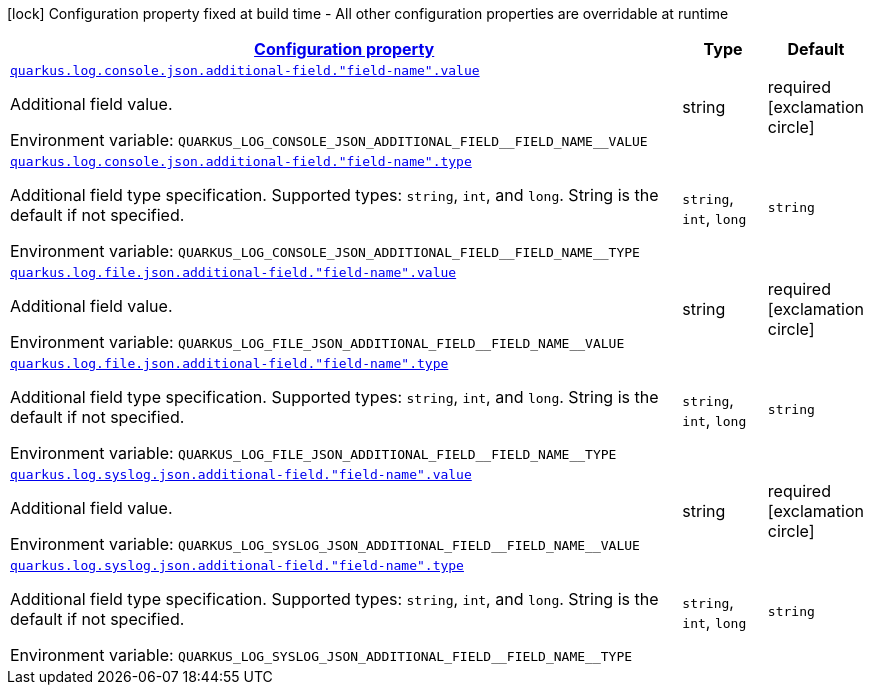
:summaryTableId: quarkus-logging-json-config-group-additional-field-config
[.configuration-legend]
icon:lock[title=Fixed at build time] Configuration property fixed at build time - All other configuration properties are overridable at runtime
[.configuration-reference, cols="80,.^10,.^10"]
|===

h|[[quarkus-logging-json-config-group-additional-field-config_configuration]]link:#quarkus-logging-json-config-group-additional-field-config_configuration[Configuration property]

h|Type
h|Default

a| [[quarkus-logging-json-config-group-additional-field-config_quarkus-log-console-json-additional-field-field-name-value]]`link:#quarkus-logging-json-config-group-additional-field-config_quarkus-log-console-json-additional-field-field-name-value[quarkus.log.console.json.additional-field."field-name".value]`


[.description]
--
Additional field value.

ifdef::add-copy-button-to-env-var[]
Environment variable: env_var_with_copy_button:+++QUARKUS_LOG_CONSOLE_JSON_ADDITIONAL_FIELD__FIELD_NAME__VALUE+++[]
endif::add-copy-button-to-env-var[]
ifndef::add-copy-button-to-env-var[]
Environment variable: `+++QUARKUS_LOG_CONSOLE_JSON_ADDITIONAL_FIELD__FIELD_NAME__VALUE+++`
endif::add-copy-button-to-env-var[]
--|string 
|required icon:exclamation-circle[title=Configuration property is required]


a| [[quarkus-logging-json-config-group-additional-field-config_quarkus-log-console-json-additional-field-field-name-type]]`link:#quarkus-logging-json-config-group-additional-field-config_quarkus-log-console-json-additional-field-field-name-type[quarkus.log.console.json.additional-field."field-name".type]`


[.description]
--
Additional field type specification. Supported types: `string`, `int`, and `long`. String is the default if not specified.

ifdef::add-copy-button-to-env-var[]
Environment variable: env_var_with_copy_button:+++QUARKUS_LOG_CONSOLE_JSON_ADDITIONAL_FIELD__FIELD_NAME__TYPE+++[]
endif::add-copy-button-to-env-var[]
ifndef::add-copy-button-to-env-var[]
Environment variable: `+++QUARKUS_LOG_CONSOLE_JSON_ADDITIONAL_FIELD__FIELD_NAME__TYPE+++`
endif::add-copy-button-to-env-var[]
-- a|
`string`, `int`, `long` 
|`string`


a| [[quarkus-logging-json-config-group-additional-field-config_quarkus-log-file-json-additional-field-field-name-value]]`link:#quarkus-logging-json-config-group-additional-field-config_quarkus-log-file-json-additional-field-field-name-value[quarkus.log.file.json.additional-field."field-name".value]`


[.description]
--
Additional field value.

ifdef::add-copy-button-to-env-var[]
Environment variable: env_var_with_copy_button:+++QUARKUS_LOG_FILE_JSON_ADDITIONAL_FIELD__FIELD_NAME__VALUE+++[]
endif::add-copy-button-to-env-var[]
ifndef::add-copy-button-to-env-var[]
Environment variable: `+++QUARKUS_LOG_FILE_JSON_ADDITIONAL_FIELD__FIELD_NAME__VALUE+++`
endif::add-copy-button-to-env-var[]
--|string 
|required icon:exclamation-circle[title=Configuration property is required]


a| [[quarkus-logging-json-config-group-additional-field-config_quarkus-log-file-json-additional-field-field-name-type]]`link:#quarkus-logging-json-config-group-additional-field-config_quarkus-log-file-json-additional-field-field-name-type[quarkus.log.file.json.additional-field."field-name".type]`


[.description]
--
Additional field type specification. Supported types: `string`, `int`, and `long`. String is the default if not specified.

ifdef::add-copy-button-to-env-var[]
Environment variable: env_var_with_copy_button:+++QUARKUS_LOG_FILE_JSON_ADDITIONAL_FIELD__FIELD_NAME__TYPE+++[]
endif::add-copy-button-to-env-var[]
ifndef::add-copy-button-to-env-var[]
Environment variable: `+++QUARKUS_LOG_FILE_JSON_ADDITIONAL_FIELD__FIELD_NAME__TYPE+++`
endif::add-copy-button-to-env-var[]
-- a|
`string`, `int`, `long` 
|`string`


a| [[quarkus-logging-json-config-group-additional-field-config_quarkus-log-syslog-json-additional-field-field-name-value]]`link:#quarkus-logging-json-config-group-additional-field-config_quarkus-log-syslog-json-additional-field-field-name-value[quarkus.log.syslog.json.additional-field."field-name".value]`


[.description]
--
Additional field value.

ifdef::add-copy-button-to-env-var[]
Environment variable: env_var_with_copy_button:+++QUARKUS_LOG_SYSLOG_JSON_ADDITIONAL_FIELD__FIELD_NAME__VALUE+++[]
endif::add-copy-button-to-env-var[]
ifndef::add-copy-button-to-env-var[]
Environment variable: `+++QUARKUS_LOG_SYSLOG_JSON_ADDITIONAL_FIELD__FIELD_NAME__VALUE+++`
endif::add-copy-button-to-env-var[]
--|string 
|required icon:exclamation-circle[title=Configuration property is required]


a| [[quarkus-logging-json-config-group-additional-field-config_quarkus-log-syslog-json-additional-field-field-name-type]]`link:#quarkus-logging-json-config-group-additional-field-config_quarkus-log-syslog-json-additional-field-field-name-type[quarkus.log.syslog.json.additional-field."field-name".type]`


[.description]
--
Additional field type specification. Supported types: `string`, `int`, and `long`. String is the default if not specified.

ifdef::add-copy-button-to-env-var[]
Environment variable: env_var_with_copy_button:+++QUARKUS_LOG_SYSLOG_JSON_ADDITIONAL_FIELD__FIELD_NAME__TYPE+++[]
endif::add-copy-button-to-env-var[]
ifndef::add-copy-button-to-env-var[]
Environment variable: `+++QUARKUS_LOG_SYSLOG_JSON_ADDITIONAL_FIELD__FIELD_NAME__TYPE+++`
endif::add-copy-button-to-env-var[]
-- a|
`string`, `int`, `long` 
|`string`

|===